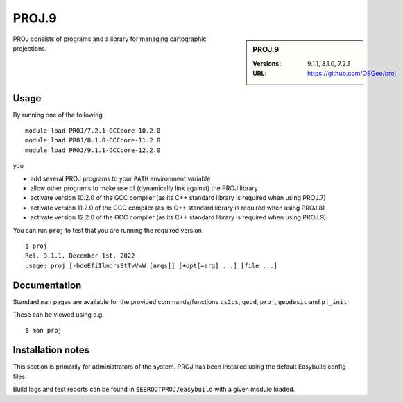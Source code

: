 .. _proj_stanage:

PROJ.9
======

.. sidebar:: PROJ.9

   :Versions: 9.1.1, 8.1.0, 7.2.1
   :URL: https://github.com/OSGeo/proj

PROJ consists of programs and a library for managing cartographic projections.

Usage
-----

By running one of the following ::
        
        module load PROJ/7.2.1-GCCcore-10.2.0
        module load PROJ/8.1.0-GCCcore-11.2.0
        module load PROJ/9.1.1-GCCcore-12.2.0


you

* add several PROJ programs to your ``PATH`` environment variable
* allow other programs to make use of (dynamically link against) the PROJ library
* activate version 10.2.0 of the GCC compiler (as its C++ standard library is required when using PROJ.7)
* activate version 11.2.0 of the GCC compiler (as its C++ standard library is required when using PROJ.8)
* activate version 12.2.0 of the GCC compiler (as its C++ standard library is required when using PROJ.9)

You can run ``proj`` to test that you are running the required version ::

    $ proj 
    Rel. 9.1.1, December 1st, 2022
    usage: proj [-bdeEfiIlmorsStTvVwW [args]] [+opt[=arg] ...] [file ...]

Documentation
-------------
Standard ``man`` pages are available for the provided commands/functions ``cs2cs``, ``geod``, ``proj``, ``geodesic`` and ``pj_init``.

These can be viewed using e.g. ::

    $ man proj

Installation notes
------------------

This section is primarily for administrators of the system. PROJ has been installed using the default Easybuild config files.

Build logs and test reports can be found in ``$EBROOTPROJ/easybuild`` with a given module loaded.
